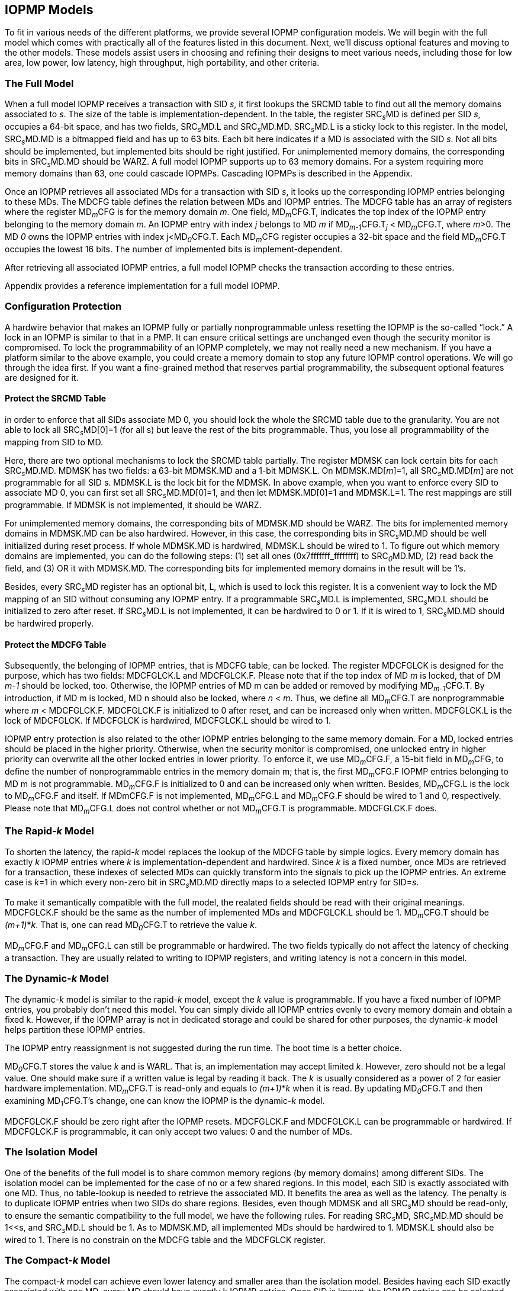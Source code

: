 [[IOPMP_Models]]
== IOPMP Models

To fit in various needs of the different platforms, we provide several IOPMP configuration models. We will begin with the full model which comes with practically all of the features listed in this document. Next, we'll discuss optional features and moving to the other models. These models assist users in choosing and refining their designs to meet various needs, including those for low area, low power, low latency, high throughput, high portability, and other criteria.

=== The Full Model

When a full model IOPMP receives a transaction with SID _s_, it first lookups the SRCMD table to find out all the memory domains associated to _s_. The size of the table is implementation-dependent. In the table, the register SRC~_s_~MD is defined per SID _s_, occupies a 64-bit space, and has two fields, SRC~_s_~MD.L and SRC~_s_~MD.MD. SRC~_s_~MD.L is a sticky lock to this register. In the model, SRC~_s_~MD.MD is a bitmapped field and has up to 63 bits. Each bit here indicates if a MD is associated with the SID _s_. Not all bits should be implemented, but implemented bits should be right justified. For unimplemented memory domains, the corresponding bits in SRC~_s_~MD.MD should be WARZ. A full model IOPMP supports up to 63 memory domains. For a system requiring more memory domains than 63, one could cascade IOPMPs. Cascading IOPMPs is described in the Appendix.

Once an IOPMP retrieves all associated MDs for a transaction with SID _s_, it looks up the corresponding IOPMP entries belonging to these MDs. The MDCFG table defines the relation between MDs and IOPMP entries. The MDCFG table has an array of registers where the register MD~_m_~CFG is for the memory domain _m_. One field, MD~_m_~CFG.T, indicates the top index of the IOPMP entry belonging to the memory domain _m_. An IOPMP entry with index _j_ belongs to MD _m_ if MD~_m-1_~CFG.T~_j_~ < MD~_m_~CFG.T, where _m_>0. The MD _0_ owns the IOPMP entries with index j<MD~_0_~CFG.T. Each MD~_m_~CFG register occupies a 32-bit space and the field MD~_m_~CFG.T occupies the lowest 16 bits. The number of implemented bits is implement-dependent.

After retrieving all associated IOPMP entries, a full model IOPMP checks the transaction according to these entries.

Appendix provides a reference implementation for a full model IOPMP.

=== Configuration Protection

A hardwire behavior that makes an IOPMP fully or partially nonprogrammable unless resetting the IOPMP is the so-called “lock.” A lock in an IOPMP is similar to that in a PMP. It can ensure critical settings are unchanged even though the security monitor is compromised. To lock the programmability of an IOPMP completely, we may not really need a new mechanism. If you have a platform similar to the above example, you could create a memory domain to stop any future IOPMP control operations. We will go through the idea first. If you want a fine-grained method that reserves partial programmability, the subsequent optional features are designed for it.

==== Protect the SRCMD Table
in order to enforce that all SIDs associate MD 0, you should lock the whole the SRCMD table due to the granularity. You are not able to lock all SRC~_s_~MD[0]=1 (for all s) but leave the rest of the bits programmable. Thus, you lose all programmability of the mapping from SID to MD.

Here, there are two optional mechanisms to lock the SRCMD table partially. The register MDMSK can lock certain bits for each SRC~_s_~MD.MD. MDMSK has two fields: a 63-bit MDMSK.MD and a 1-bit MDMSK.L. On MDMSK.MD[_m_]=1, all SRC~_s_~MD.MD[_m_] are not programmable for all SID s. MDMSK.L is the lock bit for the MDMSK. In above example, when you want to enforce every SID to associate MD 0, you can first set all SRC~_s_~MD.MD[0]=1, and then let MDMSK.MD[0]=1 and MDMSK.L=1. The rest mappings are still programmable. If MDMSK is not implemented, it should be WARZ.

For unimplemented memory domains, the corresponding bits of MDMSK.MD should be WARZ. The bits for implemented memory domains in MDMSK.MD can be also hardwired. However, in this case, the corresponding bits in SRC~_s_~MD.MD should be well initialized during reset process. If whole MDMSK.MD is hardwired, MDMSK.L should be wired to 1. To figure out which memory domains are implemented, you can do the following steps: (1) set all ones (0x7fffffff_ffffffff) to SRC~_0_~MD.MD, (2) read back the field, and (3) OR it with MDMSK.MD. The corresponding bits for implemented memory domains in the result will be 1’s.

Besides, every SRC~_s_~MD register has an optional bit, L, which is used to lock this register. It is a convenient way to lock the MD mapping of an SID without consuming any IOPMP entry. If a programmable SRC~_s_~MD.L is implemented, SRC~_s_~MD.L should be initialized to zero after reset. If SRC~_s_~MD.L is not implemented, it can be hardwired to 0 or 1. If it is wired to 1, SRC~_s_~MD.MD should be hardwired properly.

==== Protect the MDCFG Table
Subsequently, the belonging of IOPMP entries, that is MDCFG table, can be locked. The register MDCFGLCK is designed for the purpose, which has two fields: MDCFGLCK.L and MDCFGLCK.F. Please note that if the top index of MD _m_ is locked, that of DM _m-1_ should be locked, too. Otherwise, the IOPMP entries of MD m can be added or removed by modifying MD~_m-1_~CFG.T. By introduction, if MD m is locked, MD n should also be locked, where _n_ < _m_. Thus, we define all MD~_m_~CFG.T are nonprogrammable where _m_ < MDCFGLCK.F. MDCFGLCK.F is initialized to 0 after reset, and can be increased only when written. MDCFGLCK.L is the lock of MDCFGLCK. If MDCFGLCK is hardwired, MDCFGLCK.L should be wired to 1.

IOPMP entry protection is also related to the other IOPMP entries belonging to the same memory domain. For a MD, locked entries should be placed in the higher priority. Otherwise, when the security monitor is compromised, one unlocked entry in higher priority can overwrite all the other locked entries in lower priority. To enforce it, we use MD~_m_~CFG.F, a 15-bit field in MD~_m_~CFG, to define the number of nonprogrammable entries in the memory domain m; that is, the first MD~_m_~CFG.F IOPMP entries belonging to MD m is not programmable. MD~_m_~CFG.F is initialized to 0 and can be increased only when written. Besides, MD~_m_~CFG.L is the lock to MD~_m_~CFG.F and itself. If MDmCFG.F is not implemented, MD~_m_~CFG.L and MD~_m_~CFG.F should be wired to 1 and 0, respectively. Please note that MD~_m_~CFG.L does not control whether or not MD~_m_~CFG.T is programmable. MDCFGLCK.F does.

=== The Rapid-_k_ Model

To shorten the latency, the rapid-_k_ model replaces the lookup of the MDCFG table by simple logics. Every memory domain has exactly _k_ IOPMP entries where _k_ is implementation-dependent and hardwired. Since _k_ is a fixed number, once MDs are retrieved for a transaction, these indexes of selected MDs can quickly transform into the signals to pick up the IOPMP entries. An extreme case is _k_=1 in which every non-zero bit in SRC~_s_~MD.MD directly maps to a selected IOPMP entry for SID=_s_.

To make it semantically compatible with the full model, the realated fields should be read with their original meanings. MDCFGLCK.F should be the same as the number of implemented MDs and MDCFGLCK.L should be 1. MD~_m_~CFG.T should be _(m+1)_*_k_. That is, one can read MD~_0_~CFG.T to retrieve the value _k_.

MD~_m_~CFG.F and MD~_m_~CFG.L can still be programmable or hardwired. The two fields typically do not affect the latency of checking a transaction. They are usually related to writing to IOPMP registers, and writing latency is not a concern in this model.

=== The Dynamic-_k_ Model

The dynamic-_k_ model is similar to the rapid-_k_ model, except the _k_ value is programmable. If you have a fixed number of IOPMP entries, you probably don’t need this model. You can simply divide all IOPMP entries evenly to every memory domain and obtain a fixed k. However, if the IOPMP array is not in dedicated storage and could be shared for other purposes, the dynamic-_k_ model helps partition these IOPMP entries. 

The IOPMP entry reassignment is not suggested during the run time. The boot time is a better choice.

MD~_0_~CFG.T stores the value _k_ and is WARL. That is, an implementation may accept limited _k_. However, zero should not be a legal value. One should make sure if a written value is legal by reading it back. The _k_ is usually considered as a power of 2 for easier hardware implementation. MD~_m_~CFG.T is read-only and equals to _(m+1)_*_k_ when it is read. By updating MD~_0_~CFG.T and then examining MD~_1_~CFG.T’s change, one can know the IOPMP is the dynamic-_k_ model.

MDCFGLCK.F should be zero right after the IOPMP resets. MDCFGLCK.F and MDCFGLCK.L can be programmable or hardwired. If MDCFGLCK.F is programmable, it can only accept two values: 0 and the number of MDs.

=== The Isolation Model

One of the benefits of the full model is to share common memory regions (by memory domains) among different SIDs. The isolation model can be implemented for the case of no or a few shared regions. In this model, each SID is exactly associated with one MD. Thus, no table-lookup is needed to retrieve the associated MD. It benefits the area as well as the latency. The penalty is to duplicate IOPMP entries when two SIDs do share regions. Besides, even though MDMSK and all SRC~_s_~MD should be read-only, to ensure the semantic compatibility to the full model, we have the following rules. For reading SRC~_s_~MD, SRC~_s_~MD.MD should be 1<<s, and SRC~_s_~MD.L should be 1. As to MDMSK.MD, all implemented MDs should be hardwired to 1. MDMSK.L should also be wired to 1.
There is no constrain on the MDCFG table and the MDCFGLCK register.

=== The Compact-_k_ Model

The compact-_k_ model can achieve even lower latency and smaller area than the isolation model. Besides having each SID exactly associated with one MD, every MD should have exactly k IOPMP entries. Once SID is known, the IOPMP entries can be selected efficiently. In the model, MDMSK, all SRC~_s_~MD, MDCLK, and all MD~_m_~CFG.T are read-only. When read, MDMSK and all SRC~_s_~MD should be the same as the isolation model. MDCFGLCK and all MD~_m_~CFG.T should be the same as the rapid-k model.
MD~_m_~CFG.L and MD~_m_~CFG.F can still be programable or hardwired.


=== Model Detections

To distinguish the above models, one can follow the below approach.

First, we figure out how many MDs are implemented by (1) writing all ones to SRC~_0_~MD.MD and (2) OR-ing the values and MDMSK.MD. Denote the result as _IMD_. The ones in _IMD_ mean the implemented MDs.

Then, we test if the SRCMD table is programmable by reading MDMSK. Suppose MDMSK.L=1 and MDMSK.MD = _IMD_, the SRCMD table is read-only, and the IOPMP is either the isolation or the compact-k models. Subsequently, if MD~_0_~CFG.T can accept zero, that is, writing zero and reading back a zero, the MDCFG table is programmable, and the IOPMP is the isolation model. Otherwise, it is the compact-k model because you can never have the compact-0 model.

If the SRCMD table is programmable, the IOPMP should be the rapid-_k_ model, the dynamic-_k_ model, or the full model. If MDCFGLCK.L is 1 and MDCFGLCK.F is non-zero, it is the rapid-_k_ model. Then, if MD~_0_~CFG.T accepts zero, it is the full model; otherwise, the dynamic-_k_ model.
